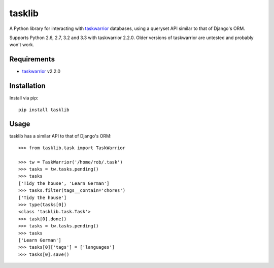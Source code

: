 tasklib
=======

.. image:: https://travis-ci.org/robgolding63/tasklib.png
    :target: http://travis-ci.org/robgolding63/tasklib

A Python library for interacting with taskwarrior_ databases, using a queryset
API similar to that of Django's ORM.

Supports Python 2.6, 2.7, 3.2 and 3.3 with taskwarrior 2.2.0. Older versions of
taskwarrior are untested and probably won't work.

Requirements
------------

* taskwarrior_ v2.2.0

Installation
------------

Install via pip::

    pip install tasklib

Usage
-----

tasklib has a similar API to that of Django's ORM::

    >>> from tasklib.task import TaskWarrior

    >>> tw = TaskWarrior('/home/rob/.task')
    >>> tasks = tw.tasks.pending()
    >>> tasks
    ['Tidy the house', 'Learn German']
    >>> tasks.filter(tags__contain='chores')
    ['Tidy the house']
    >>> type(tasks[0])
    <class 'tasklib.task.Task'>
    >>> task[0].done()
    >>> tasks = tw.tasks.pending()
    >>> tasks
    ['Learn German']
    >>> tasks[0]['tags'] = ['languages']
    >>> tasks[0].save()

.. _taskwarrior: http://taskwarrior.org
